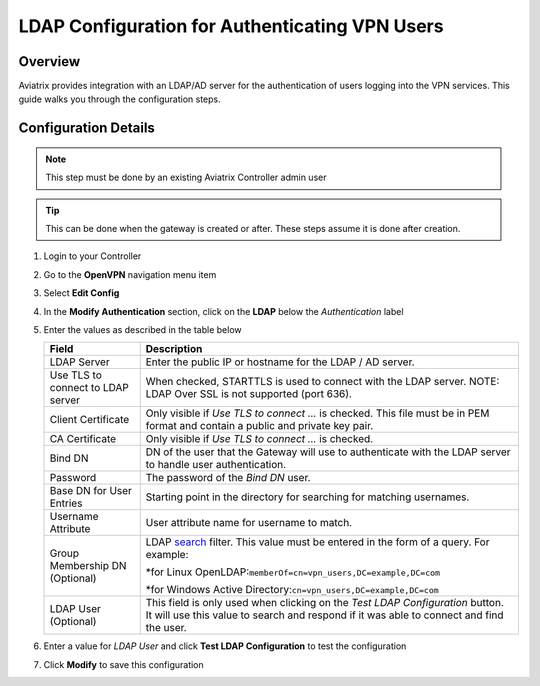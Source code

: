 .. meta::
   :description: Configure LDAP authentication for VPN Users
   :keywords: user vpn, ldap, authentication, ad, active directory, u2c

.. raw:: html

   <style>
    /* override table no-wrap */
   .wy-table-responsive table td, .wy-table-responsive table th {
       white-space: normal !important;
   }
   </style>

===============================================================
LDAP Configuration for Authenticating VPN Users
===============================================================

Overview
--------

Aviatrix provides integration with an LDAP/AD server for the authentication of users logging into the VPN services.  This guide walks you through the configuration steps.

Configuration Details
---------------------

.. note::
   This step must be done by an existing Aviatrix Controller admin user

.. tip::
   This can be done when the gateway is created or after.  These steps assume it is done after creation.

#. Login to your Controller
#. Go to the **OpenVPN** navigation menu item
#. Select **Edit Config**
#. In the **Modify Authentication** section, click on the **LDAP** below the `Authentication` label

   |imageLDAPForm|

#. Enter the values as described in the table below

   +-------------------------+-------------------------------------------------+
   | Field                   | Description                                     |
   +=========================+=================================================+
   | LDAP Server             | Enter the public IP or hostname for the LDAP    |
   |                         | / AD server.                                    |
   +-------------------------+-------------------------------------------------+
   | Use TLS to connect to   | When checked, STARTTLS is used to connect with  |
   | LDAP server             | the LDAP server. NOTE: LDAP Over SSL is not     |
   |                         | supported (port 636).                           |
   +-------------------------+-------------------------------------------------+
   | Client Certificate      | Only visible if `Use TLS to connect ...` is     |
   |                         | checked.                                        |
   |                         | This file must be in PEM format and contain a   |
   |                         | public and private key pair.                    |
   +-------------------------+-------------------------------------------------+
   | CA Certificate          | Only visible if `Use TLS to connect ...` is     |
   |                         | checked.                                        |
   +-------------------------+-------------------------------------------------+
   | Bind DN                 | DN of the user that the Gateway will use to     |
   |                         | authenticate with the LDAP server to handle     |
   |                         | user authentication.                            |
   +-------------------------+-------------------------------------------------+
   | Password                | The password of the `Bind DN` user.             |
   +-------------------------+-------------------------------------------------+
   | Base DN for User Entries| Starting point in the directory for searching   |
   |                         | for matching usernames.                         |
   +-------------------------+-------------------------------------------------+
   | Username Attribute      | User attribute name for username to match.      |
   +-------------------------+-------------------------------------------------+
   | Group Membership DN     | LDAP                                            |
   | (Optional)              | `search <https://ldap.com/ldap-filters/>`__     |
   |                         | filter.  This value must be entered in the      |
   |                         | form of a query.  For example:\                 |
   |                         |                                                 |
   |                         | *for Linux OpenLDAP:\                           |
   |                         | ``memberOf=cn=vpn_users,DC=example,DC=com``\    |
   |                         |                                                 |
   |                         | *for Windows Active Directory:\                 |
   |                         | ``cn=vpn_users,DC=example,DC=com``\             |
   +-------------------------+-------------------------------------------------+
   | LDAP User (Optional)    | This field is only used when clicking on the    |
   |                         | `Test LDAP Configuration` button.  It will use  |
   |                         | this value to search and respond if it was      |
   |                         | able to connect and find the user.              |
   +-------------------------+-------------------------------------------------+

#. Enter a value for `LDAP User` and click **Test LDAP Configuration** to test the configuration
#. Click **Modify** to save this configuration

.. |imageLDAPForm| image:: vpnusers_ldap_media/ldapform.png
   :scale: 50%
